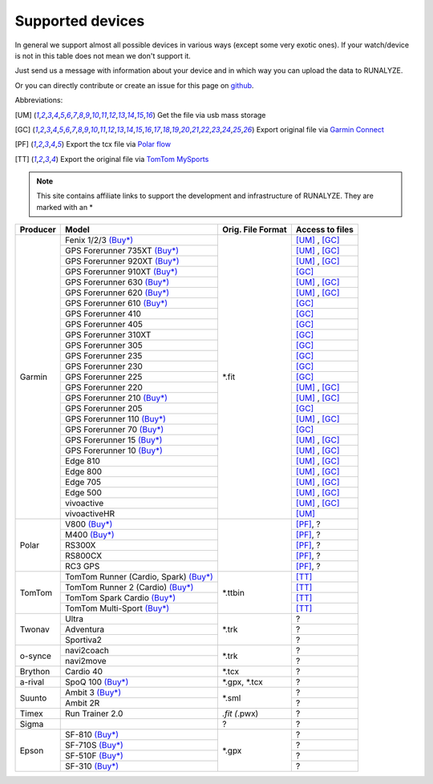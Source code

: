 ==================
Supported devices
==================

In general we support almost all possible devices in various ways (except some very exotic ones).
If your watch/device is not in this table does not mean we don't support it.

Just send us a message with information about your device and in which way you can upload the data to RUNALYZE.

Or you can directly contribute or create an issue for this page on `github <https://github.com/Runalyze/docs/issues>`_.

Abbreviations:

.. [UM] Get the file via usb mass storage
.. [GC] Export original file via `Garmin Connect <https://connect.garmin.com/de-DE/>`_
.. [PF] Export the tcx file via `Polar flow <https://flow.polar.com/>`_
.. [TT] Export the original file via `TomTom MySports <https://mysports.tomtom.com/>`_

.. note::
          This site contains affiliate links to support the development and infrastructure of RUNALYZE. They are marked with an *

+---------------------------------------------+--------------------------------------------------------------------------------------+-----------------------+--------------------+
| Producer                                    | Model                                                                                | Orig. File Format     | Access to files    |
+=============================================+======================================================================================+=======================+====================+
| Garmin                                      | Fenix 1/2/3 `(Buy*) <http://amzn.to/1Q0Fhba>`__                                      | *.fit                 | [UM]_ , [GC]_      |
+                                             +--------------------------------------------------------------------------------------+                       +--------------------+
|                                             | GPS Forerunner 735XT `(Buy*) <http://amzn.to/29vOfNp>`__                             |                       | [UM]_ , [GC]_      |
+                                             +--------------------------------------------------------------------------------------+                       +--------------------+
|                                             | GPS Forerunner 920XT `(Buy*) <http://amzn.to/1Q0EBCz>`__                             |                       | [UM]_ , [GC]_      |
+                                             +--------------------------------------------------------------------------------------+                       +--------------------+
|                                             | GPS Forerunner 910XT `(Buy*) <http://amzn.to/1No4C8l>`__                             |                       | [GC]_              |
+                                             +--------------------------------------------------------------------------------------+                       +--------------------+
|                                             | GPS Forerunner 630 `(Buy*) <http://amzn.to/1Q0F9sm>`__                               |                       | [UM]_ , [GC]_      |
+                                             +--------------------------------------------------------------------------------------+                       +--------------------+
|                                             | GPS Forerunner 620 `(Buy*) <http://amzn.to/1No53zx>`__                               |                       | [UM]_ , [GC]_      |
+                                             +--------------------------------------------------------------------------------------+                       +--------------------+
|                                             | GPS Forerunner 610 `(Buy*) <http://amzn.to/1Q0FV8t>`__                               |                       | [GC]_              |
+                                             +--------------------------------------------------------------------------------------+                       +--------------------+
|                                             | GPS Forerunner 410                                                                   |                       | [GC]_              |
+                                             +--------------------------------------------------------------------------------------+                       +--------------------+
|                                             | GPS Forerunner 405                                                                   |                       | [GC]_              |
+                                             +--------------------------------------------------------------------------------------+                       +--------------------+
|                                             | GPS Forerunner 310XT                                                                 |                       | [GC]_              |
+                                             +--------------------------------------------------------------------------------------+                       +--------------------+
|                                             | GPS Forerunner 305                                                                   |                       | [GC]_              |
+                                             +--------------------------------------------------------------------------------------+                       +--------------------+
|                                             | GPS Forerunner 235                                                                   |                       | [GC]_              |
+                                             +--------------------------------------------------------------------------------------+                       +--------------------+
|                                             | GPS Forerunner 230                                                                   |                       | [GC]_              |
+                                             +--------------------------------------------------------------------------------------+                       +--------------------+
|                                             | GPS Forerunner 225                                                                   |                       | [GC]_              |
+                                             +--------------------------------------------------------------------------------------+                       +--------------------+
|                                             | GPS Forerunner 220                                                                   |                       | [UM]_ , [GC]_      |
+                                             +--------------------------------------------------------------------------------------+                       +--------------------+
|                                             | GPS Forerunner 210 `(Buy*) <http://amzn.to/1Q0FYRQ>`__                               |                       | [UM]_ , [GC]_      |
+                                             +--------------------------------------------------------------------------------------+                       +--------------------+
|                                             | GPS Forerunner 205                                                                   |                       | [GC]_              |
+                                             +--------------------------------------------------------------------------------------+                       +--------------------+
|                                             | GPS Forerunner 110 `(Buy*) <http://amzn.to/1Q0G0cz>`__                               |                       | [UM]_ , [GC]_      |
+                                             +--------------------------------------------------------------------------------------+                       +--------------------+
|                                             | GPS Forerunner 70  `(Buy*) <http://amzn.to/1No7a6j>`__                               |                       | [GC]_              |
+                                             +--------------------------------------------------------------------------------------+                       +--------------------+
|                                             | GPS Forerunner 15 `(Buy*) <http://amzn.to/1Q0FRWk>`__                                |                       | [UM]_ , [GC]_      |
+                                             +--------------------------------------------------------------------------------------+                       +--------------------+
|                                             | GPS Forerunner 10 `(Buy*) <http://amzn.to/1Q0FPOg>`__                                |                       | [UM]_ , [GC]_      |
+                                             +--------------------------------------------------------------------------------------+                       +--------------------+
|                                             | Edge 810                                                                             |                       | [UM]_ , [GC]_      |
+                                             +--------------------------------------------------------------------------------------+                       +--------------------+
|                                             | Edge 800                                                                             |                       | [UM]_ , [GC]_      |
+                                             +--------------------------------------------------------------------------------------+                       +--------------------+
|                                             | Edge 705                                                                             |                       | [UM]_ , [GC]_      |
+                                             +--------------------------------------------------------------------------------------+                       +--------------------+
|                                             | Edge 500                                                                             |                       | [UM]_ , [GC]_      |
+                                             +--------------------------------------------------------------------------------------+                       +--------------------+
|                                             | vivoactive                                                                           |                       | [UM]_ , [GC]_      |
+                                             +--------------------------------------------------------------------------------------+                       +--------------------+
|                                             | vivoactiveHR                                                                         |                       | [UM]_              |
+---------------------------------------------+--------------------------------------------------------------------------------------+-----------------------+--------------------+
| Polar                                       | V800 `(Buy*) <http://amzn.to/1No5mKK>`__                                             |                       | [PF]_, ?           |
+                                             +--------------------------------------------------------------------------------------+                       +--------------------+
|                                             | M400 `(Buy*) <http://amzn.to/1Q0Fnj6>`__                                             |                       | [PF]_, ?           |
+                                             +--------------------------------------------------------------------------------------+                       +--------------------+
|                                             | RS300X                                                                               |                       | [PF]_, ?           |
+                                             +--------------------------------------------------------------------------------------+                       +--------------------+
|                                             | RS800CX                                                                              |                       | [PF]_, ?           |
+                                             +--------------------------------------------------------------------------------------+                       +--------------------+
|                                             | RC3 GPS                                                                              |                       | [PF]_, ?           |
+---------------------------------------------+--------------------------------------------------------------------------------------+-----------------------+--------------------+
| TomTom                                      | TomTom Runner (Cardio, Spark)  `(Buy*) <http://amzn.to/1Q0FueC>`__                   | *.ttbin               | [TT]_              |
+                                             +--------------------------------------------------------------------------------------+                       +--------------------+
|                                             | TomTom Runner 2 (Cardio) `(Buy*) <http://amzn.to/1No5tG7>`__                         |                       | [TT]_              |
+                                             +--------------------------------------------------------------------------------------+                       +--------------------+
|                                             | TomTom Spark Cardio `(Buy*) <http://amzn.to/1RU19WD>`__                              |                       | [TT]_              |
+                                             +--------------------------------------------------------------------------------------+                       +--------------------+
|                                             | TomTom Multi-Sport `(Buy*) <http://amzn.to/20geAFd>`__                               |                       | [TT]_              |
+---------------------------------------------+--------------------------------------------------------------------------------------+-----------------------+--------------------+
| Twonav                                      | Ultra                                                                                | *.trk                 | ?                  |
+                                             +--------------------------------------------------------------------------------------+                       +--------------------+
|                                             | Adventura                                                                            |                       | ?                  |
+                                             +--------------------------------------------------------------------------------------+                       +--------------------+
|                                             | Sportiva2                                                                            |                       | ?                  |
+---------------------------------------------+--------------------------------------------------------------------------------------+-----------------------+--------------------+
| o-synce                                     | navi2coach                                                                           | *.trk                 | ?                  |
+                                             +--------------------------------------------------------------------------------------+                       +--------------------+
|                                             | navi2move                                                                            |                       | ?                  |
+---------------------------------------------+--------------------------------------------------------------------------------------+-----------------------+--------------------+
| Brython                                     | Cardio 40                                                                            | *.tcx                 | ?                  |
+---------------------------------------------+--------------------------------------------------------------------------------------+-----------------------+--------------------+
| a-rival                                     | SpoQ 100 `(Buy*) <http://amzn.to/1Q0FLhv>`__                                         | *.gpx, *.tcx          | ?                  |
+---------------------------------------------+--------------------------------------------------------------------------------------+-----------------------+--------------------+
| Suunto                                      | Ambit 3 `(Buy*) <http://amzn.to/1IFatFc>`__                                          | *.sml                 | ?                  |
+                                             +--------------------------------------------------------------------------------------+                       +--------------------+
|                                             | Ambit 2R                                                                             |                       | ?                  |
+---------------------------------------------+--------------------------------------------------------------------------------------+-----------------------+--------------------+
| Timex                                       | Run Trainer 2.0                                                                      | *.fit (*.pwx)         | ?                  |
+---------------------------------------------+--------------------------------------------------------------------------------------+-----------------------+--------------------+
| Sigma                                       |                                                                                      | ?                     | ?                  |
+---------------------------------------------+--------------------------------------------------------------------------------------+-----------------------+--------------------+
| Epson                                       | SF-810 `(Buy*) <http://amzn.to/1RU1hW1>`__                                           | *.gpx                 | ?                  |
+                                             +--------------------------------------------------------------------------------------+                       +--------------------+
|                                             | SF-710S `(Buy*) <http://amzn.to/20geNbn>`__                                          |                       | ?                  |
+                                             +--------------------------------------------------------------------------------------+                       +--------------------+
|                                             | SF-510F `(Buy*) <http://amzn.to/20geM7w>`__                                          |                       | ?                  |
+                                             +--------------------------------------------------------------------------------------+                       +--------------------+
|                                             | SF-310 `(Buy*) <http://amzn.to/1RU1F7b>`__                                           |                       | ?                  |
+---------------------------------------------+--------------------------------------------------------------------------------------+-----------------------+--------------------+
